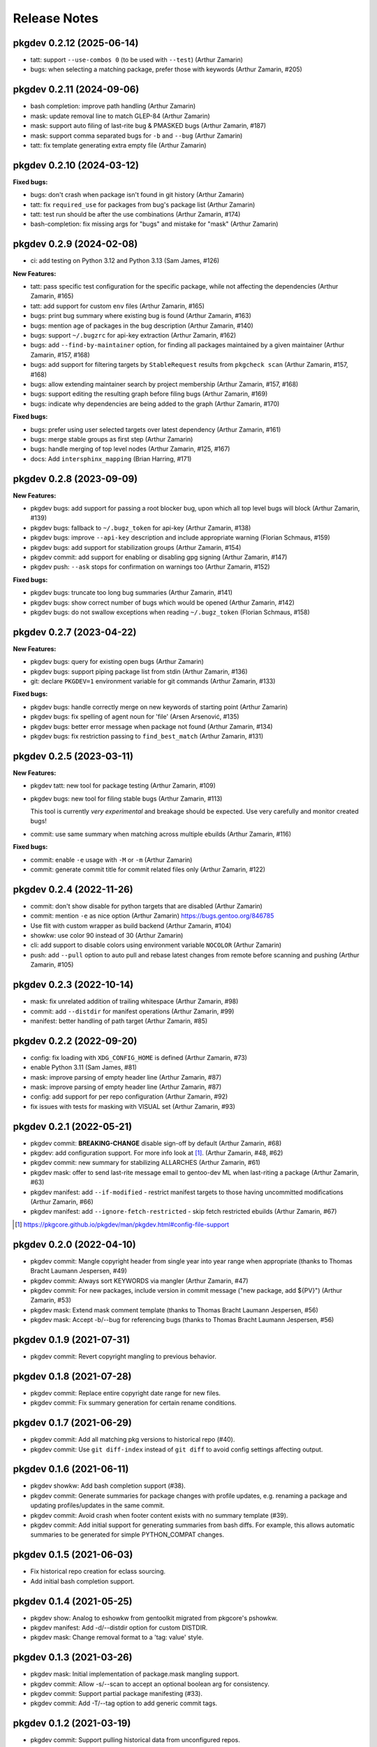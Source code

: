 =============
Release Notes
=============

pkgdev 0.2.12 (2025-06-14)
-------------------------

- tatt: support ``--use-combos 0`` (to be used with ``--test``) (Arthur
  Zamarin)

- bugs: when selecting a matching package, prefer those with keywords (Arthur
  Zamarin, #205)

pkgdev 0.2.11 (2024-09-06)
-------------------------

- bash completion: improve path handling (Arthur Zamarin)

- mask: update removal line to match GLEP-84 (Arthur Zamarin)

- mask: support auto filing of last-rite bug & PMASKED bugs (Arthur Zamarin, #187)

- mask: support comma separated bugs for ``-b`` and ``--bug`` (Arthur Zamarin)

- tatt: fix template generating extra empty file (Arthur Zamarin)

pkgdev 0.2.10 (2024-03-12)
-------------------------

**Fixed bugs:**

- bugs: don't crash when package isn't found in git history (Arthur Zamarin)

- tatt: fix ``required_use`` for packages from bug's package list (Arthur
  Zamarin)

- tatt: test run should be after the use combinations (Arthur Zamarin, #174)

- bash-completion: fix missing args for "bugs" and mistake for "mask" (Arthur
  Zamarin)

pkgdev 0.2.9 (2024-02-08)
-------------------------

- ci: add testing on Python 3.12 and Python 3.13 (Sam James, #126)

**New Features:**

- tatt: pass specific test configuration for the specific package, while not
  affecting the dependencies (Arthur Zamarin, #165)

- tatt: add support for custom ``env`` files (Arthur Zamarin, #165)

- bugs: print bug summary where existing bug is found (Arthur Zamarin, #163)

- bugs: mention age of packages in the bug description (Arthur Zamarin, #140)

- bugs: support ``~/.bugzrc`` for api-key extraction (Arthur Zamarin, #162)

- bugs: add ``--find-by-maintainer`` option, for finding all packages
  maintained by a given maintainer (Arthur Zamarin, #157, #168)

- bugs: add support for filtering targets by ``StableRequest`` results from
  ``pkgcheck scan`` (Arthur Zamarin, #157, #168)

- bugs: allow extending maintainer search by project membership (Arthur Zamarin,
  #157, #168)

- bugs: support editing the resulting graph before filing bugs (Arthur Zamarin,
  #169)

- bugs: indicate why dependencies are being added to the graph (Arthur Zamarin,
  #170)

**Fixed bugs:**

- bugs: prefer using user selected targets over latest dependency (Arthur
  Zamarin, #161)

- bugs: merge stable groups as first step (Arthur Zamarin)

- bugs: handle merging of top level nodes (Arthur Zamarin, #125, #167)

- docs: Add ``intersphinx_mapping`` (Brian Harring, #171)

pkgdev 0.2.8 (2023-09-09)
-------------------------

**New Features:**

- pkgdev bugs: add support for passing a root blocker bug, upon which all top
  level bugs will block (Arthur Zamarin, #139)

- pkgdev bugs: fallback to ``~/.bugz_token`` for api-key  (Arthur Zamarin, #138)

- pkgdev bugs: improve ``--api-key`` description and include appropriate
  warning (Florian Schmaus, #159)

- pkgdev bugs: add support for stabilization groups (Arthur Zamarin, #154)

- pkgdev commit: add support for enabling or disabling gpg signing (Arthur
  Zamarin, #147)

- pkgdev push: ``--ask`` stops for confirmation on warnings too (Arthur Zamarin,
  #152)

**Fixed bugs:**

- pkgdev bugs: truncate too long bug summaries (Arthur Zamarin, #141)

- pkgdev bugs: show correct number of bugs which would be opened (Arthur
  Zamarin, #142)

- pkgdev bugs: do not swallow exceptions when reading ``~/.bugz_token``
  (Florian Schmaus, #158)

pkgdev 0.2.7 (2023-04-22)
-------------------------

**New Features:**

- pkgdev bugs: query for existing open bugs (Arthur Zamarin)

- pkgdev bugs: support piping package list from stdin (Arthur Zamarin, #136)

- git: declare ``PKGDEV=1`` environment variable for git commands (Arthur
  Zamarin, #133)

**Fixed bugs:**

- pkgdev bugs: handle correctly merge on new keywords of starting point (Arthur
  Zamarin)

- pkgdev bugs: fix spelling of agent noun for 'file' (Arsen Arsenović, #135)

- pkgdev bugs: better error message when package not found (Arthur Zamarin,
  #134)

- pkgdev bugs: fix restriction passing to ``find_best_match`` (Arthur Zamarin,
  #131)

pkgdev 0.2.5 (2023-03-11)
-------------------------

**New Features:**

- pkgdev tatt: new tool for package testing (Arthur Zamarin, #109)

- pkgdev bugs: new tool for filing stable bugs (Arthur Zamarin, #113)

  This tool is currently *very experimental* and breakage should be expected.
  Use very carefully and monitor created bugs!

- commit: use same summary when matching across multiple ebuilds (Arthur
  Zamarin, #116)

**Fixed bugs:**

- commit: enable ``-e`` usage with ``-M`` or ``-m`` (Arthur Zamarin)

- commit: generate commit title for commit related files only (Arthur Zamarin,
  #122)

pkgdev 0.2.4 (2022-11-26)
-------------------------

- commit: don't show disable for python targets that are disabled (Arthur
  Zamarin)

- commit: mention ``-e`` as nice option (Arthur Zamarin)
  https://bugs.gentoo.org/846785

- Use flit with custom wrapper as build backend (Arthur Zamarin, #104)

- showkw: use color 90 instead of 30 (Arthur Zamarin)

- cli: add support to disable colors using environment variable ``NOCOLOR``
  (Arthur Zamarin)

- push: add ``--pull`` option to auto pull and rebase latest changes from
  remote before scanning and pushing (Arthur Zamarin, #105)

pkgdev 0.2.3 (2022-10-14)
-------------------------

- mask: fix unrelated addition of trailing whitespace (Arthur Zamarin, #98)

- commit: add ``--distdir`` for manifest operations (Arthur Zamarin, #99)

- manifest: better handling of path target (Arthur Zamarin, #85)

pkgdev 0.2.2 (2022-09-20)
-------------------------

- config: fix loading with ``XDG_CONFIG_HOME`` is defined (Arthur Zamarin, #73)

- enable Python 3.11 (Sam James, #81)

- mask: improve parsing of empty header line (Arthur Zamarin, #87)

- mask: improve parsing of empty header line (Arthur Zamarin, #87)

- config: add support for per repo configuration (Arthur Zamarin, #92)

- fix issues with tests for masking with VISUAL set (Arthur Zamarin, #93)

pkgdev 0.2.1 (2022-05-21)
-------------------------

- pkgdev commit: **BREAKING-CHANGE** disable sign-off by default (Arthur
  Zamarin, #68)

- pkgdev: add configuration support. For more info look at [#]_.  (Arthur
  Zamarin, #48, #62)

- pkgdev commit: new summary for stabilizing ALLARCHES (Arthur Zamarin, #61)

- pkgdev mask: offer to send last-rite message email to gentoo-dev ML when
  last-riting a package (Arthur Zamarin, #63)

- pkgdev manifest: add ``--if-modified`` - restrict manifest targets to those
  having uncommitted modifications (Arthur Zamarin, #66)

- pkgdev manifest: add ``--ignore-fetch-restricted`` - skip fetch restricted
  ebuilds (Arthur Zamarin, #67)

.. [#] https://pkgcore.github.io/pkgdev/man/pkgdev.html#config-file-support

pkgdev 0.2.0 (2022-04-10)
-------------------------

- pkgdev commit: Mangle copyright header from single year into year range when
  appropriate (thanks to Thomas Bracht Laumann Jespersen, #49)

- pkgdev commit: Always sort KEYWORDS via mangler (Arthur Zamarin, #47)

- pkgdev commit: For new packages, include version in commit message ("new
  package, add ${PV}") (Arthur Zamarin, #53)

- pkgdev mask: Extend mask comment template (thanks to Thomas Bracht Laumann
  Jespersen, #56)

- pkgdev mask: Accept -b/--bug for referencing bugs (thanks to Thomas Bracht
  Laumann Jespersen, #56)

pkgdev 0.1.9 (2021-07-31)
-------------------------

- pkgdev commit: Revert copyright mangling to previous behavior.

pkgdev 0.1.8 (2021-07-28)
-------------------------

- pkgdev commit: Replace entire copyright date range for new files.

- pkgdev commit: Fix summary generation for certain rename conditions.

pkgdev 0.1.7 (2021-06-29)
-------------------------

- pkgdev commit: Add all matching pkg versions to historical repo (#40).

- pkgdev commit: Use ``git diff-index`` instead of ``git diff`` to avoid config
  settings affecting output.

pkgdev 0.1.6 (2021-06-11)
-------------------------

- pkgdev showkw: Add bash completion support (#38).

- pkgdev commit: Generate summaries for package changes with profile updates,
  e.g. renaming a package and updating profiles/updates in the same commit.

- pkgdev commit: Avoid crash when footer content exists with no summary
  template (#39).

- pkgdev commit: Add initial support for generating summaries from bash diffs.
  For example, this allows automatic summaries to be generated for simple
  PYTHON_COMPAT changes.

pkgdev 0.1.5 (2021-06-03)
-------------------------

- Fix historical repo creation for eclass sourcing.

- Add initial bash completion support.

pkgdev 0.1.4 (2021-05-25)
-------------------------

- pkgdev show: Analog to eshowkw from gentoolkit migrated from pkgcore's
  pshowkw.

- pkgdev manifest: Add -d/--distdir option for custom DISTDIR.

- pkgdev mask: Change removal format to a 'tag: value' style.

pkgdev 0.1.3 (2021-03-26)
-------------------------

- pkgdev mask: Initial implementation of package.mask mangling support.

- pkgdev commit: Allow -s/--scan to accept an optional boolean arg for
  consistency.

- pkgdev commit: Support partial package manifesting (#33).

- pkgdev commit: Add -T/--tag option to add generic commit tags.

pkgdev 0.1.2 (2021-03-19)
-------------------------

- pkgdev commit: Support pulling historical data from unconfigured repos.

- Add initial zsh completion support (#16).

pkgdev 0.1.1 (2021-03-12)
-------------------------

- Replace --ignore-failures option with -A/--ask for ``pkgdev commit`` and
  ``pkgdev push``.

- pkgdev push: Drop explicitly enabled --signed option for gentoo repo (#27).

- pkgdev commit: Add support for -b/--bug and -c/--closes options.

- pkgdev commit: Initial support for summary generation for metadata.xml
  changes (#9).

- pkgdev commit: Enabled signed commits and signoffs based on repo metadata
  (#25).

- pkgdev commit: Initial support for generating modify summaries.

- pkgdev commit: Support summary generation for single rename changes that
  don't involve revbumps.

- pkgdev commit: Add -M/--message-template support.

- pkgdev commit: Support multiple -m/--message options similar to ``git
  commit``.

- pkgdev commit: Support generating manifest summaries (#12).

pkgdev 0.1 (2021-03-05)
-----------------------

- Initial release.

- pkgdev commit: Add subcommand wrapping ``git commit`` supporting commit
  message templating, ebuild manifesting, structured file mangling, and commit
  scanning via pkgcheck.

- pkgdev push: Add subcommand wrapping ``git push`` that verifies local commits
  with pkgcheck before pushing them upstream.

- pkgdev manifest: Add subcommand for manifesting ebuilds.

